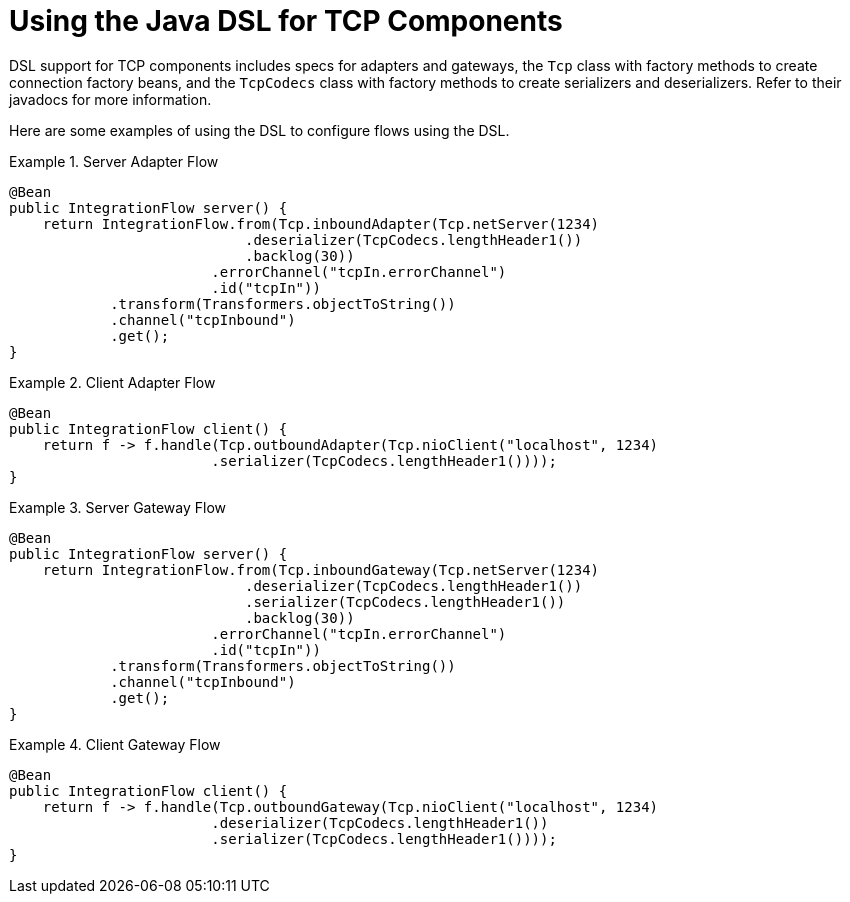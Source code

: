 [[ip-dsl]]
= Using the Java DSL for TCP Components

DSL support for TCP components includes specs for adapters and gateways, the `Tcp` class with factory methods to create connection factory beans, and the `TcpCodecs` class with factory methods to create serializers and deserializers.
Refer to their javadocs for more information.

Here are some examples of using the DSL to configure flows using the DSL.

.Server Adapter Flow
====
[source, java]
----
@Bean
public IntegrationFlow server() {
    return IntegrationFlow.from(Tcp.inboundAdapter(Tcp.netServer(1234)
                            .deserializer(TcpCodecs.lengthHeader1())
                            .backlog(30))
                        .errorChannel("tcpIn.errorChannel")
                        .id("tcpIn"))
            .transform(Transformers.objectToString())
            .channel("tcpInbound")
            .get();
}
----
====

.Client Adapter Flow
====
[source, java]
----
@Bean
public IntegrationFlow client() {
    return f -> f.handle(Tcp.outboundAdapter(Tcp.nioClient("localhost", 1234)
                        .serializer(TcpCodecs.lengthHeader1())));
}
----
====

.Server Gateway Flow
====
[source, java]
----
@Bean
public IntegrationFlow server() {
    return IntegrationFlow.from(Tcp.inboundGateway(Tcp.netServer(1234)
                            .deserializer(TcpCodecs.lengthHeader1())
                            .serializer(TcpCodecs.lengthHeader1())
                            .backlog(30))
                        .errorChannel("tcpIn.errorChannel")
                        .id("tcpIn"))
            .transform(Transformers.objectToString())
            .channel("tcpInbound")
            .get();
}
----
====

.Client Gateway Flow
====
[source, java]
----
@Bean
public IntegrationFlow client() {
    return f -> f.handle(Tcp.outboundGateway(Tcp.nioClient("localhost", 1234)
                        .deserializer(TcpCodecs.lengthHeader1())
                        .serializer(TcpCodecs.lengthHeader1())));
}
----
====
